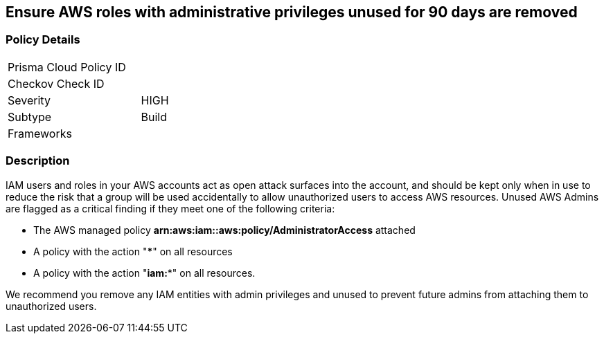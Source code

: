 == Ensure AWS roles with administrative privileges unused for 90 days are removed

=== Policy Details

[width=45%]
[cols="1,1"]
|=== 
|Prisma Cloud Policy ID 
|

|Checkov Check ID 
|

|Severity
|HIGH

|Subtype
|Build

|Frameworks
|

|===

=== Description


IAM users and roles in your AWS accounts act as open attack surfaces into the account, and should be kept only when in use to reduce the risk that a group will be used accidentally to allow unauthorized users to access AWS resources.
Unused AWS Admins are flagged as a critical finding if they meet one of the following criteria:

* The AWS managed policy *arn:aws:iam::aws:policy/AdministratorAccess* attached
* A policy with the action "*****" on all resources
* A policy with the action "*iam:**" on all resources.

We recommend you remove any IAM entities with admin privileges and unused to prevent future admins from attaching them to unauthorized users.

////
=== Fix - Runtime


*CLI Command* 


To remove a specified IAM user, use the following command:
[,bash]
----
aws iam delete-user --user-name &lt;value>
----
To remove a specified IAM role, use the following command:
[,bash]
----
aws iam delete-role --role-name &lt;value>
----
////